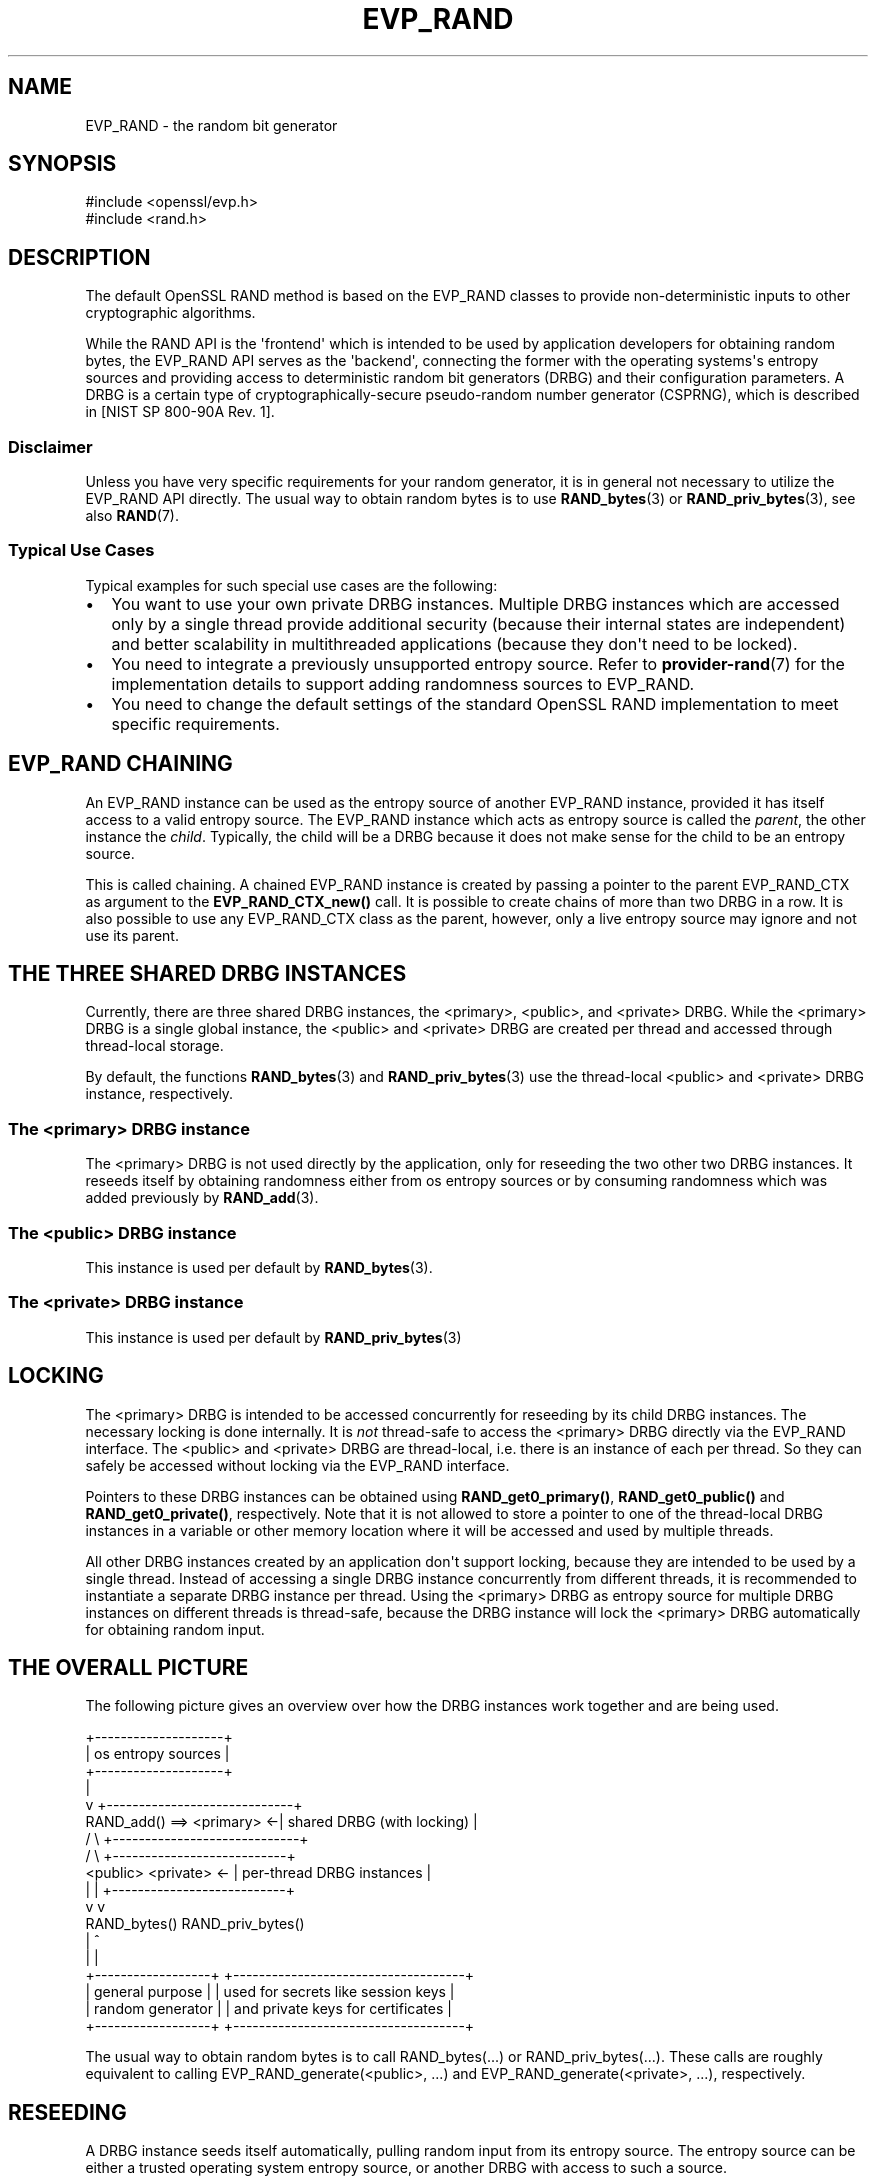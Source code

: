 .\"	$NetBSD: EVP_RAND.7,v 1.1 2025/07/17 14:25:50 christos Exp $
.\"
.\" -*- mode: troff; coding: utf-8 -*-
.\" Automatically generated by Pod::Man v6.0.2 (Pod::Simple 3.45)
.\"
.\" Standard preamble:
.\" ========================================================================
.de Sp \" Vertical space (when we can't use .PP)
.if t .sp .5v
.if n .sp
..
.de Vb \" Begin verbatim text
.ft CW
.nf
.ne \\$1
..
.de Ve \" End verbatim text
.ft R
.fi
..
.\" \*(C` and \*(C' are quotes in nroff, nothing in troff, for use with C<>.
.ie n \{\
.    ds C` ""
.    ds C' ""
'br\}
.el\{\
.    ds C`
.    ds C'
'br\}
.\"
.\" Escape single quotes in literal strings from groff's Unicode transform.
.ie \n(.g .ds Aq \(aq
.el       .ds Aq '
.\"
.\" If the F register is >0, we'll generate index entries on stderr for
.\" titles (.TH), headers (.SH), subsections (.SS), items (.Ip), and index
.\" entries marked with X<> in POD.  Of course, you'll have to process the
.\" output yourself in some meaningful fashion.
.\"
.\" Avoid warning from groff about undefined register 'F'.
.de IX
..
.nr rF 0
.if \n(.g .if rF .nr rF 1
.if (\n(rF:(\n(.g==0)) \{\
.    if \nF \{\
.        de IX
.        tm Index:\\$1\t\\n%\t"\\$2"
..
.        if !\nF==2 \{\
.            nr % 0
.            nr F 2
.        \}
.    \}
.\}
.rr rF
.\"
.\" Required to disable full justification in groff 1.23.0.
.if n .ds AD l
.\" ========================================================================
.\"
.IX Title "EVP_RAND 7"
.TH EVP_RAND 7 2025-07-01 3.5.1 OpenSSL
.\" For nroff, turn off justification.  Always turn off hyphenation; it makes
.\" way too many mistakes in technical documents.
.if n .ad l
.nh
.SH NAME
EVP_RAND \- the random bit generator
.SH SYNOPSIS
.IX Header "SYNOPSIS"
.Vb 2
\& #include <openssl/evp.h>
\& #include <rand.h>
.Ve
.SH DESCRIPTION
.IX Header "DESCRIPTION"
The default OpenSSL RAND method is based on the EVP_RAND classes to provide
non\-deterministic inputs to other cryptographic algorithms.
.PP
While the RAND API is the \*(Aqfrontend\*(Aq which is intended to be used by
application developers for obtaining random bytes, the EVP_RAND API
serves as the \*(Aqbackend\*(Aq, connecting the former with the operating
systems\*(Aqs entropy sources and providing access to deterministic random
bit generators (DRBG) and their configuration parameters.
A DRBG is a certain type of cryptographically\-secure pseudo\-random
number generator (CSPRNG), which is described in
[NIST SP 800\-90A Rev. 1].
.SS Disclaimer
.IX Subsection "Disclaimer"
Unless you have very specific requirements for your random generator,
it is in general not necessary to utilize the EVP_RAND API directly.
The usual way to obtain random bytes is to use \fBRAND_bytes\fR\|(3) or
\&\fBRAND_priv_bytes\fR\|(3), see also \fBRAND\fR\|(7).
.SS "Typical Use Cases"
.IX Subsection "Typical Use Cases"
Typical examples for such special use cases are the following:
.IP \(bu 2
You want to use your own private DRBG instances.
Multiple DRBG instances which are accessed only by a single thread provide
additional security (because their internal states are independent) and
better scalability in multithreaded applications (because they don\*(Aqt need
to be locked).
.IP \(bu 2
You need to integrate a previously unsupported entropy source.
Refer to \fBprovider\-rand\fR\|(7) for the implementation details to support adding
randomness sources to EVP_RAND.
.IP \(bu 2
You need to change the default settings of the standard OpenSSL RAND
implementation to meet specific requirements.
.SH "EVP_RAND CHAINING"
.IX Header "EVP_RAND CHAINING"
An EVP_RAND instance can be used as the entropy source of another
EVP_RAND instance, provided it has itself access to a valid entropy source.
The EVP_RAND instance which acts as entropy source is called the \fIparent\fR,
the other instance the \fIchild\fR.  Typically, the child will be a DRBG because
it does not make sense for the child to be an entropy source.
.PP
This is called chaining. A chained EVP_RAND instance is created by passing
a pointer to the parent EVP_RAND_CTX as argument to the \fBEVP_RAND_CTX_new()\fR call.
It is possible to create chains of more than two DRBG in a row.
It is also possible to use any EVP_RAND_CTX class as the parent, however, only
a live entropy source may ignore and not use its parent.
.SH "THE THREE SHARED DRBG INSTANCES"
.IX Header "THE THREE SHARED DRBG INSTANCES"
Currently, there are three shared DRBG instances,
the <primary>, <public>, and <private> DRBG.
While the <primary> DRBG is a single global instance, the <public> and <private>
DRBG are created per thread and accessed through thread\-local storage.
.PP
By default, the functions \fBRAND_bytes\fR\|(3) and \fBRAND_priv_bytes\fR\|(3) use
the thread\-local <public> and <private> DRBG instance, respectively.
.SS "The <primary> DRBG instance"
.IX Subsection "The <primary> DRBG instance"
The <primary> DRBG is not used directly by the application, only for reseeding
the two other two DRBG instances. It reseeds itself by obtaining randomness
either from os entropy sources or by consuming randomness which was added
previously by \fBRAND_add\fR\|(3).
.SS "The <public> DRBG instance"
.IX Subsection "The <public> DRBG instance"
This instance is used per default by \fBRAND_bytes\fR\|(3).
.SS "The <private> DRBG instance"
.IX Subsection "The <private> DRBG instance"
This instance is used per default by \fBRAND_priv_bytes\fR\|(3)
.SH LOCKING
.IX Header "LOCKING"
The <primary> DRBG is intended to be accessed concurrently for reseeding
by its child DRBG instances. The necessary locking is done internally.
It is \fInot\fR thread\-safe to access the <primary> DRBG directly via the
EVP_RAND interface.
The <public> and <private> DRBG are thread\-local, i.e. there is an
instance of each per thread. So they can safely be accessed without
locking via the EVP_RAND interface.
.PP
Pointers to these DRBG instances can be obtained using
\&\fBRAND_get0_primary()\fR, \fBRAND_get0_public()\fR and \fBRAND_get0_private()\fR, respectively.
Note that it is not allowed to store a pointer to one of the thread\-local
DRBG instances in a variable or other memory location where it will be
accessed and used by multiple threads.
.PP
All other DRBG instances created by an application don\*(Aqt support locking,
because they are intended to be used by a single thread.
Instead of accessing a single DRBG instance concurrently from different
threads, it is recommended to instantiate a separate DRBG instance per
thread. Using the <primary> DRBG as entropy source for multiple DRBG
instances on different threads is thread\-safe, because the DRBG instance
will lock the <primary> DRBG automatically for obtaining random input.
.SH "THE OVERALL PICTURE"
.IX Header "THE OVERALL PICTURE"
The following picture gives an overview over how the DRBG instances work
together and are being used.
.PP
.Vb 10
\&               +\-\-\-\-\-\-\-\-\-\-\-\-\-\-\-\-\-\-\-\-+
\&               | os entropy sources |
\&               +\-\-\-\-\-\-\-\-\-\-\-\-\-\-\-\-\-\-\-\-+
\&                        |
\&                        v           +\-\-\-\-\-\-\-\-\-\-\-\-\-\-\-\-\-\-\-\-\-\-\-\-\-\-\-\-\-+
\&     RAND_add() ==> <primary>     <\-| shared DRBG (with locking)  |
\&                      /   \e         +\-\-\-\-\-\-\-\-\-\-\-\-\-\-\-\-\-\-\-\-\-\-\-\-\-\-\-\-\-+
\&                     /     \e              +\-\-\-\-\-\-\-\-\-\-\-\-\-\-\-\-\-\-\-\-\-\-\-\-\-\-\-+
\&              <public>     <private>   <\- | per\-thread DRBG instances |
\&                 |             |          +\-\-\-\-\-\-\-\-\-\-\-\-\-\-\-\-\-\-\-\-\-\-\-\-\-\-\-+
\&                 v             v
\&               RAND_bytes()   RAND_priv_bytes()
\&                    |               ^
\&                    |               |
\&    +\-\-\-\-\-\-\-\-\-\-\-\-\-\-\-\-\-\-+      +\-\-\-\-\-\-\-\-\-\-\-\-\-\-\-\-\-\-\-\-\-\-\-\-\-\-\-\-\-\-\-\-\-\-\-\-+
\&    | general purpose  |      | used for secrets like session keys |
\&    | random generator |      | and private keys for certificates  |
\&    +\-\-\-\-\-\-\-\-\-\-\-\-\-\-\-\-\-\-+      +\-\-\-\-\-\-\-\-\-\-\-\-\-\-\-\-\-\-\-\-\-\-\-\-\-\-\-\-\-\-\-\-\-\-\-\-+
.Ve
.PP
The usual way to obtain random bytes is to call RAND_bytes(...) or
RAND_priv_bytes(...). These calls are roughly equivalent to calling
EVP_RAND_generate(<public>, ...) and
EVP_RAND_generate(<private>, ...),
respectively.
.SH RESEEDING
.IX Header "RESEEDING"
A DRBG instance seeds itself automatically, pulling random input from
its entropy source. The entropy source can be either a trusted operating
system entropy source, or another DRBG with access to such a source.
.PP
Automatic reseeding occurs after a predefined number of generate requests.
The selection of the trusted entropy sources is configured at build
time using the \-\-with\-rand\-seed option. The following sections explain
the reseeding process in more detail.
.SS "Automatic Reseeding"
.IX Subsection "Automatic Reseeding"
Before satisfying a generate request (\fBEVP_RAND_generate\fR\|(3)), the DRBG
reseeds itself automatically, if one of the following conditions holds:
.PP
\&\- the DRBG was not instantiated (=seeded) yet or has been uninstantiated.
.PP
\&\- the number of generate requests since the last reseeding exceeds a
certain threshold, the so called \fIreseed_interval\fR.
This behaviour can be disabled by setting the \fIreseed_interval\fR to 0.
.PP
\&\- the time elapsed since the last reseeding exceeds a certain time
interval, the so called \fIreseed_time_interval\fR.
This can be disabled by setting the \fIreseed_time_interval\fR to 0.
.PP
\&\- the DRBG is in an error state.
.PP
\&\fBNote\fR: An error state is entered if the entropy source fails while
the DRBG is seeding or reseeding.
The last case ensures that the DRBG automatically recovers
from the error as soon as the entropy source is available again.
.SS "Manual Reseeding"
.IX Subsection "Manual Reseeding"
In addition to automatic reseeding, the caller can request an immediate
reseeding of the DRBG with fresh entropy by setting the
\&\fIprediction resistance\fR parameter to 1 when calling
\&\fBEVP_RAND_generate\fR\|(3).
.PP
The document [NIST SP 800\-90C] describes prediction resistance requests
in detail and imposes strict conditions on the entropy sources that are
approved for providing prediction resistance.
A request for prediction resistance can only be satisfied by pulling fresh
entropy from a live entropy source (section 5.5.2 of [NIST SP 800\-90C]).
It is up to the user to ensure that a live entropy source is configured
and is being used.
.PP
For the three shared DRBGs (and only for these) there is another way to
reseed them manually:
If \fBRAND_add\fR\|(3) is called with a positive \fIrandomness\fR argument
(or \fBRAND_seed\fR\|(3)), then this will immediately reseed the <primary> DRBG.
The <public> and <private> DRBG will detect this on their next generate
call and reseed, pulling randomness from <primary>.
.PP
The last feature has been added to support the common practice used with
previous OpenSSL versions to call \fBRAND_add()\fR before calling \fBRAND_bytes()\fR.
.SS "Entropy Input and Additional Data"
.IX Subsection "Entropy Input and Additional Data"
The DRBG distinguishes two different types of random input: \fIentropy\fR,
which comes from a trusted source, and \fIadditional input\fR\*(Aq,
which can optionally be added by the user and is considered untrusted.
It is possible to add \fIadditional input\fR not only during reseeding,
but also for every generate request.
.SS "Configuring the Random Seed Source"
.IX Subsection "Configuring the Random Seed Source"
In most cases OpenSSL will automatically choose a suitable seed source
for automatically seeding and reseeding its <primary> DRBG. The
default seed source can be configured when OpenSSL is compiled by
setting \fB\-DOPENSSL_DEFAULT_SEED_SRC=SEED\-SRC\fR. If not set then
"SEED\-SRC" is used. One can specify a third\-party provider seed\-source,
or \fB\-DOPENSSL_DEFAULT_SEED_SRC=JITTER\fR if available.
.PP
In some cases however, it will be necessary to explicitly specify a
seed source used by "SEED\-SRC" during configuration, using the
\&\-\-with\-rand\-seed option. For more information, see the INSTALL
instructions. There are also operating systems where no seed source is
available and automatic reseeding is disabled by default.
.PP
The following two sections describe the reseeding process of the primary
DRBG, depending on whether automatic reseeding is available or not.
.SS "Reseeding the primary DRBG with automatic seeding enabled"
.IX Subsection "Reseeding the primary DRBG with automatic seeding enabled"
Calling \fBRAND_poll()\fR or \fBRAND_add()\fR is not necessary, because the DRBG
pulls the necessary entropy from its source automatically.
However, both calls are permitted, and do reseed the RNG.
.PP
\&\fBRAND_add()\fR can be used to add both kinds of random input, depending on the
value of the \fIrandomness\fR argument:
.IP "randomness == 0:" 4
.IX Item "randomness == 0:"
The random bytes are mixed as additional input into the current state of
the DRBG.
Mixing in additional input is not considered a full reseeding, hence the
reseed counter is not reset.
.IP "randomness > 0:" 4
.IX Item "randomness > 0:"
The random bytes are used as entropy input for a full reseeding
(resp. reinstantiation) if the DRBG is instantiated
(resp. uninstantiated or in an error state).
The number of random bits required for reseeding is determined by the
security strength of the DRBG. Currently it defaults to 256 bits (32 bytes).
It is possible to provide less randomness than required.
In this case the missing randomness will be obtained by pulling random input
from the trusted entropy sources.
.PP
NOTE: Manual reseeding is *not allowed* in FIPS mode, because
[NIST SP\-800\-90Ar1] mandates that entropy *shall not* be provided by
the consuming application for instantiation (Section 9.1) or
reseeding (Section 9.2). For that reason, the \fIrandomness\fR
argument is ignored and the random bytes provided by the \fBRAND_add\fR\|(3) and
\&\fBRAND_seed\fR\|(3) calls are treated as additional data.
.SS "Reseeding the primary DRBG with automatic seeding disabled"
.IX Subsection "Reseeding the primary DRBG with automatic seeding disabled"
Calling \fBRAND_poll()\fR will always fail.
.PP
\&\fBRAND_add()\fR needs to be called for initial seeding and periodic reseeding.
At least 48 bytes (384 bits) of randomness have to be provided, otherwise
the (re\-)seeding of the DRBG will fail. This corresponds to one and a half
times the security strength of the DRBG. The extra half is used for the
nonce during instantiation.
.PP
More precisely, the number of bytes needed for seeding depend on the
\&\fIsecurity strength\fR of the DRBG, which is set to 256 by default.
.SH "SEE ALSO"
.IX Header "SEE ALSO"
\&\fBRAND\fR\|(7), \fBEVP_RAND\fR\|(3)
.SH HISTORY
.IX Header "HISTORY"
This functionality was added in OpenSSL 3.0.
.SH COPYRIGHT
.IX Header "COPYRIGHT"
Copyright 2017\-2024 The OpenSSL Project Authors. All Rights Reserved.
.PP
Licensed under the Apache License 2.0 (the "License").  You may not use
this file except in compliance with the License.  You can obtain a copy
in the file LICENSE in the source distribution or at
<https://www.openssl.org/source/license.html>.

